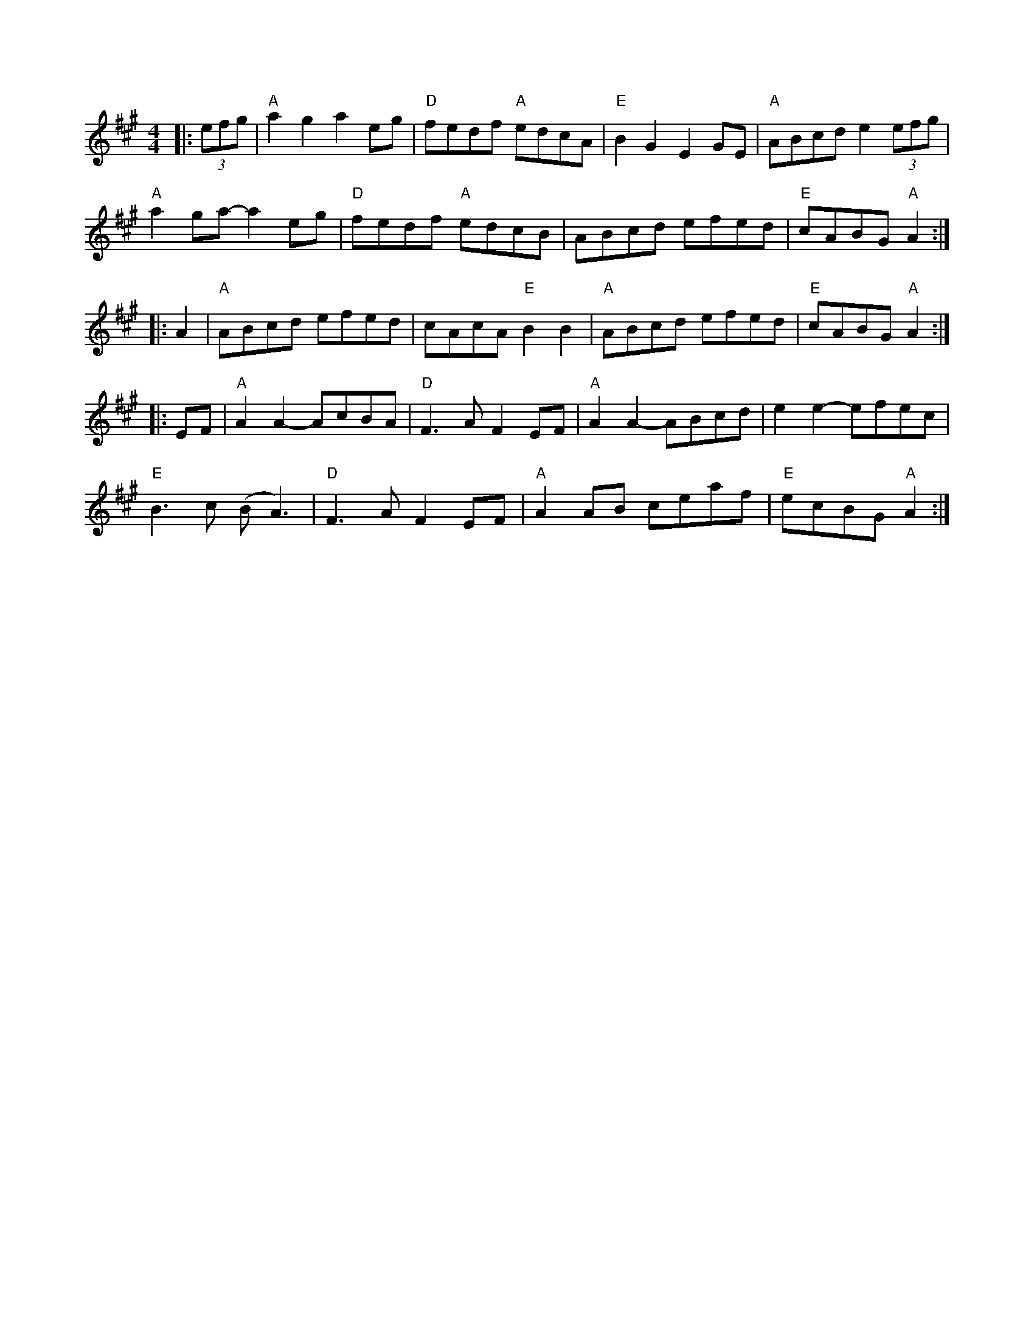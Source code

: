 X:35
B:Slow Jam for Old Time Music, p.5
M:4/4
L:1/8
Z:abc-transcription Josh Larios <hades@elsewhere.org>, 2014.01.22
%Minor timing change in 17; pretty sure that's closer to how they play it.
K:A
|: (3efg | "A"a2g2a2eg | "D"fedf "A"edcA | "E"B2G2E2GE | "A"ABcd e2 (3efg |
"A"a2ga-a2eg | "D"fedf "A"edcB | ABcd efed | "E"cABG"A"A2 :|
|: A2 | "A"ABcd efed | cAcA "E"B2B2 | "A"ABcd efed | "E"cABG "A"A2 :|
|: EF | "A"A2A2-AcBA | "D"F3AF2EF | "A"A2A2-ABcd | e2 e2-efec |
"E"B3c (BA3) | "D"F3AF2EF | "A"A2 AB ceaf | "E"ecBG"A"A2 :|

